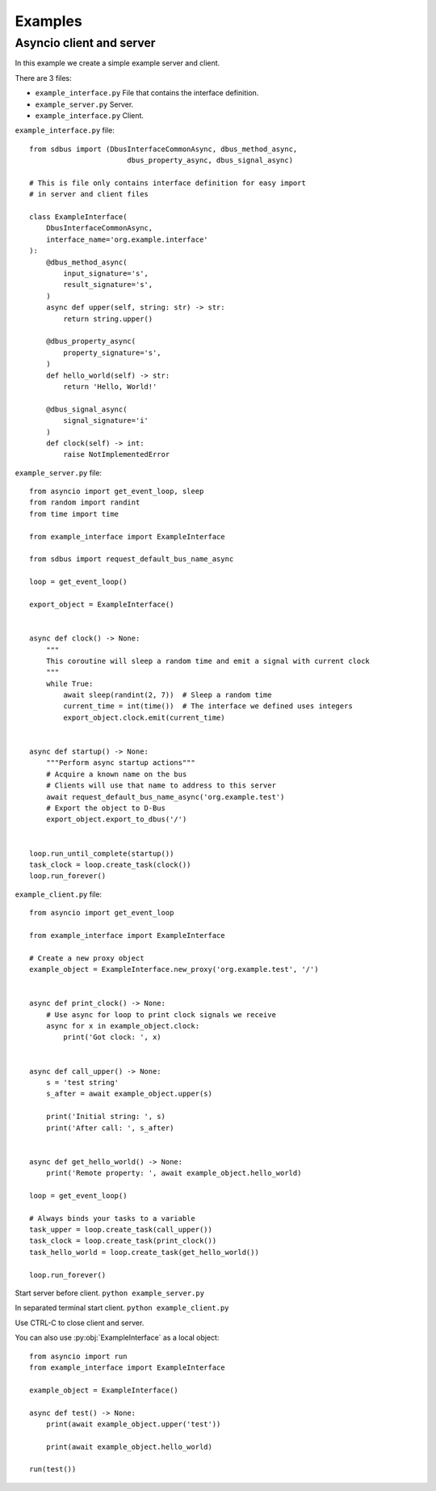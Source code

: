 Examples
=======================

Asyncio client and server
++++++++++++++++++++++++++++++

In this example we create a simple example server and client.

There are 3 files:

* ``example_interface.py`` File that contains the interface definition.
* ``example_server.py`` Server.
* ``example_interface.py`` Client.


``example_interface.py`` file: ::

    from sdbus import (DbusInterfaceCommonAsync, dbus_method_async,
                           dbus_property_async, dbus_signal_async)

    # This is file only contains interface definition for easy import
    # in server and client files

    class ExampleInterface(
        DbusInterfaceCommonAsync,
        interface_name='org.example.interface'
    ):
        @dbus_method_async(
            input_signature='s',
            result_signature='s',
        )
        async def upper(self, string: str) -> str:
            return string.upper()

        @dbus_property_async(
            property_signature='s',
        )
        def hello_world(self) -> str:
            return 'Hello, World!'

        @dbus_signal_async(
            signal_signature='i'
        )
        def clock(self) -> int:
            raise NotImplementedError

``example_server.py`` file: ::

    from asyncio import get_event_loop, sleep
    from random import randint
    from time import time

    from example_interface import ExampleInterface

    from sdbus import request_default_bus_name_async

    loop = get_event_loop()

    export_object = ExampleInterface()


    async def clock() -> None:
        """
        This coroutine will sleep a random time and emit a signal with current clock
        """
        while True:
            await sleep(randint(2, 7))  # Sleep a random time
            current_time = int(time())  # The interface we defined uses integers
            export_object.clock.emit(current_time)


    async def startup() -> None:
        """Perform async startup actions"""
        # Acquire a known name on the bus
        # Clients will use that name to address to this server
        await request_default_bus_name_async('org.example.test')
        # Export the object to D-Bus
        export_object.export_to_dbus('/')


    loop.run_until_complete(startup())
    task_clock = loop.create_task(clock())
    loop.run_forever()



``example_client.py`` file: ::

    from asyncio import get_event_loop

    from example_interface import ExampleInterface

    # Create a new proxy object
    example_object = ExampleInterface.new_proxy('org.example.test', '/')


    async def print_clock() -> None:
        # Use async for loop to print clock signals we receive
        async for x in example_object.clock:
            print('Got clock: ', x)


    async def call_upper() -> None:
        s = 'test string'
        s_after = await example_object.upper(s)

        print('Initial string: ', s)
        print('After call: ', s_after)


    async def get_hello_world() -> None:
        print('Remote property: ', await example_object.hello_world)

    loop = get_event_loop()

    # Always binds your tasks to a variable
    task_upper = loop.create_task(call_upper())
    task_clock = loop.create_task(print_clock())
    task_hello_world = loop.create_task(get_hello_world())

    loop.run_forever()


Start server before client. ``python example_server.py``

In separated terminal start client. ``python example_client.py``

Use CTRL-C to close client and server.

You can also use :py:obj:`ExampleInterface` as a local object: ::

    from asyncio import run
    from example_interface import ExampleInterface

    example_object = ExampleInterface()

    async def test() -> None:
        print(await example_object.upper('test'))

        print(await example_object.hello_world)

    run(test())
